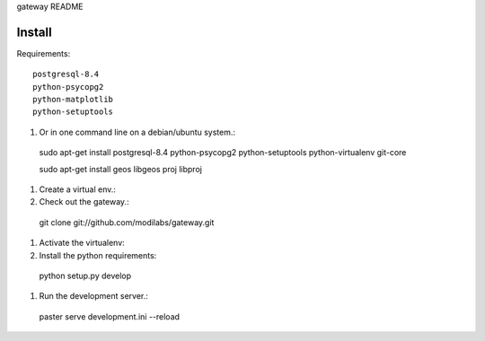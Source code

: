 gateway README

Install
=======

Requirements:: 

  postgresql-8.4
  python-psycopg2
  python-matplotlib
  python-setuptools

#. Or in one command line on a debian/ubuntu system.:: 

  sudo apt-get install postgresql-8.4 python-psycopg2 
  python-setuptools python-virtualenv git-core

  sudo apt-get install geos libgeos proj libproj
  
#. Create a virtual env.:: 


#. Check out the gateway.::

  git clone git://github.com/modilabs/gateway.git



#. Activate the virtualenv:: 


#. Install the python requirements::

  python setup.py develop

#. Run the development server.::
 
  paster serve development.ini --reload

